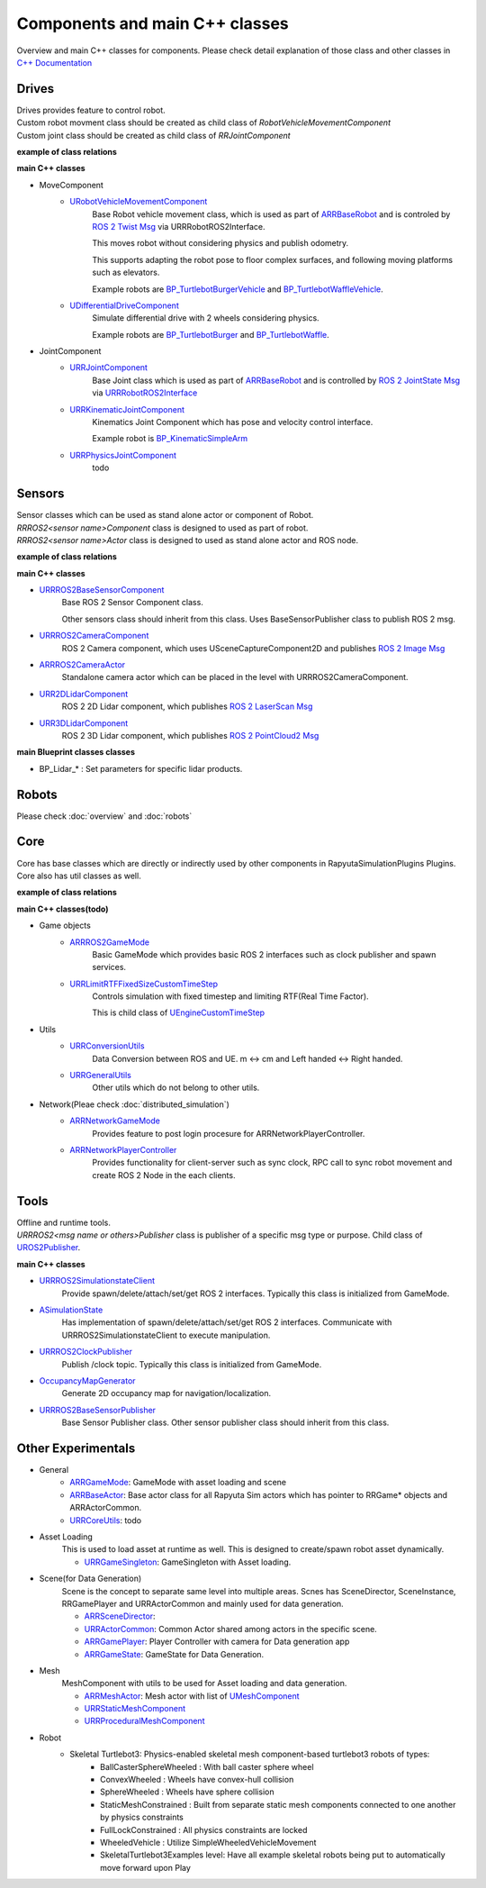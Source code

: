 Components and main C++ classes
===============================
Overview and main C++ classes for components. 
Please check detail explanation of those class and other classes in `C++ Documentation <doxygen_generated/html/index.html>`_

Drives
------

| Drives provides feature to control robot. 
| Custom robot movment class should be created as child class of *RobotVehicleMovementComponent*
| Custom joint class should be created as child class of *RRJointComponent*

**example of class relations**

.. image:: doxygen_generated/html/dd/d32/class_u_differential_drive_component__inherit__graph.png

.. image:: doxygen_generated/html/db/dc5/class_u_r_r_joint_component__inherit__graph.png

**main C++ classes**

- MoveComponent 
    - `URobotVehicleMovementComponent <doxygen_generated/html/d7/d01/class_u_robot_vehicle_movement_component.html>`_
        Base Robot vehicle movement class, which is used as part of 
        `ARRBaseRobot <doxygen_generated/html/df/d13/class_a_r_r_base_robot.html>`_ and is controled by 
        `ROS 2 Twist Msg <https://docs.ros2.org/galactic/api/geometry_msgs/msg/Twist.html>`_ 
        via URRRobotROS2Interface. 

        This moves robot without considering physics and publish odometry. 

        This supports adapting the robot pose to floor complex surfaces, and following moving platforms such as elevators.

        Example robots are `BP_TurtlebotBurgerVehicle <https://github.com/rapyuta-robotics/RapyutaSimulationPlugins/blob/devel/Content/Robots/Turtlebot3/Kinematics/BP_TurtlebotBurgerVehicle.uasset>`_
        and `BP_TurtlebotWaffleVehicle <https://github.com/rapyuta-robotics/RapyutaSimulationPlugins/blob/devel/Content/Robots/Turtlebot3/Kinematics/BP_TurtlebotWaffleVehicle.uasset>`_.

    - `UDifferentialDriveComponent <doxygen_generated/html/db/df5/class_u_differential_drive_component.html>`_
        Simulate differential drive with 2 wheels considering physics.

        Example robots are 
        `BP_TurtlebotBurger <https://github.com/rapyuta-robotics/RapyutaSimulationPlugins/blob/devel/Content/Robots/Turtlebot3/Physics/BP_TurtlebotBurger.uasset>`_
        and `BP_TurtlebotWaffle <https://github.com/rapyuta-robotics/RapyutaSimulationPlugins/blob/devel/Content/Robots/Turtlebot3/Physics/BP_TurtlebotWaffle.uasset>`_.


- JointComponent
    - `URRJointComponent <doxygen_generated/html/de/dfa/class_u_r_r_joint_component.html>`_
        Base Joint class which is used as part of 
        `ARRBaseRobot <doxygen_generated/html/df/d13/class_a_r_r_base_robot.html>`_ and is controlled by 
        `ROS 2 JointState Msg <https://docs.ros2.org/galactic/api/sensor_msgs/msg/JointState.html>`_
        via `URRRobotROS2Interface <doxygen_generated/html/d6/d64/class_u_r_r_robot_r_o_s2_interface.html>`_ 

    - `URRKinematicJointComponent <doxygen_generated/html/d2/d69/class_u_r_r_kinematic_joint_component.html>`_
        Kinematics Joint Component which has pose and velocity control interface. 

        Example robot is 
        `BP_KinematicSimpleArm <https://github.com/rapyuta-robotics/RapyutaSimulationPlugins/blob/devel/Content/Robots/SampleArm/BP_KinematicSimpleArm.uasset>`_


    - `URRPhysicsJointComponent <doxygen_generated/html/da/dfb/class_u_r_r_physics_joint_component.html>`_
        todo

Sensors
-------

| Sensor classes which can be used as stand alone actor or component of Robot.
| *RRROS2<sensor name>Component* class is designed to used as part of robot.
| *RRROS2<sensor name>Actor* class is designed to used as stand alone actor and ROS node.

**example of class relations**

.. image:: doxygen_generated/html/dd/da7/class_a_r_r_r_o_s2_camera_actor__coll__graph.png

**main C++ classes**

- `URRROS2BaseSensorComponent <doxygen_generated/html/d0/d58/class_u_r_r_r_o_s2_base_sensor_component.html>`_
    Base ROS 2 Sensor Component class. 
    
    Other sensors class should inherit from this class. Uses BaseSensorPublisher class to publish ROS 2 msg.

- `URRROS2CameraComponent <doxygen_generated/html/d9/d91/class_u_r_r_r_o_s2_camera_component.html>`_
    ROS 2 Camera component, which uses USceneCaptureComponent2D and publishes
    `ROS 2 Image Msg <https://docs.ros2.org/galactic/api/sensor_msgs/msg/Image.html>`_

- `ARRROS2CameraActor  <doxygen_generated/html/d2/d18/class_a_r_r_r_o_s2_camera_actor.html>`_
    Standalone camera actor which can be placed in the level with URRROS2CameraComponent.

- `URR2DLidarComponent  <doxygen_generated/html/d4/d87/class_u_r_r2_d_lidar_component.html>`_
    ROS 2 2D Lidar component, which publishes `ROS 2 LaserScan Msg <https://docs.ros2.org/galactic/api/sensor_msgs/msg/LaserScan.html>`_

- `URR3DLidarComponent  <doxygen_generated/html/db/d5b/class_u_r_r3_d_lidar_component.html>`_
    ROS 2 3D Lidar component, which publishes `ROS 2 PointCloud2 Msg <https://docs.ros2.org/galactic/api/sensor_msgs/msg/PointCloud2.html>`_


**main Blueprint classes classes**

- BP_Lidar_* : Set parameters for specific lidar products.

Robots
------
Please check :doc:`overview` and :doc:`robots`

Core
----

| Core has base classes which are directly or indirectly used by other components in RapyutaSimulationPlugins Plugins.
| Core also has util classes as well. 

**example of class relations**

.. image:: doxygen_generated/html/de/d5e/class_a_r_r_r_o_s2_game_mode__coll__graph.png

**main C++ classes(todo)**

- Game objects
    - `ARRROS2GameMode <doxygen_generated/html/dc/dfa/class_a_r_r_r_o_s2_game_mode.html>`_
        Basic GameMode which provides basic ROS 2 interfaces such as clock publisher and spawn services.

    - `URRLimitRTFFixedSizeCustomTimeStep <doxygen_generated/html/d0/d4d/class_u_r_r_limit_r_t_f_fixed_size_custom_time_step.html>`_
        Controls simulation with fixed timestep and limiting RTF(Real Time Factor).

        This is child class of `UEngineCustomTimeStep <https://docs.unrealengine.com/4.26/en-US/API/Runtime/Engine/Engine/UEngineCustomTimeStep/>`_

- Utils
    - `URRConversionUtils <doxygen_generated/html/d4/dc1/class_u_r_r_conversion_utils.html>`_
        Data Conversion between ROS and UE. m <-> cm and Left handed <-> Right handed.
    
    - `URRGeneralUtils <doxygen_generated/html/d5/d98/class_u_r_r_general_utils.html>`_
        Other utils which do not belong to other utils.

- Network(Pleae check :doc:`distributed_simulation`)
    - `ARRNetworkGameMode <doxygen_generated/html/d0/d30/class_a_r_r_network_game_mode.html>`_
        Provides feature to post login procesure for ARRNetworkPlayerController.
    
    - `ARRNetworkPlayerController <doxygen_generated/html/db/d54/class_a_r_r_network_player_controller.html>`_
        Provides functionality for client-server such as sync clock, RPC call to sync robot movement and create ROS 2 Node in the each clients.

Tools
-----

| Offline and runtime tools. 
| *URRROS2<msg name or others>Publisher* class is publisher of a specific msg type or purpose. Child class of `UROS2Publisher <https://rclue.readthedocs.io/en/devel/doxygen_generated/html/d6/dd4/class_u_r_o_s2_publisher.html>`_.

**main C++ classes**

- `URRROS2SimulationstateClient <doxygen_generated/html/d7/d6a/class_u_r_r_r_o_s2_simulation_state_client.html>`_
   Provide spawn/delete/attach/set/get ROS 2 interfaces. Typically this class is initialized from GameMode.
- `ASimulationState <doxygen_generated/html/d2/dde/class_a_simulation_state.html>`_
   Has implementation of spawn/delete/attach/set/get ROS 2 interfaces. Communicate with URRROS2SimulationstateClient to execute manipulation.
- `URRROS2ClockPublisher <doxygen_generated/html/d5/dc2/class_u_r_r_r_o_s2_clock_publisher.html>`_
   Publish /clock topic. Typically this class is initialized from GameMode.
- `OccupancyMapGenerator <doxygen_generated/html/d2/dde/class_a_occupancy_map_generator.html>`_
   Generate 2D occupancy map for navigation/localization.
- `URRROS2BaseSensorPublisher <doxygen_generated/html/d5/d69/class_u_r_r_r_o_s2_base_sensor_publisher.html>`_
   Base Sensor Publisher class. Other sensor publisher class should inherit from this class.

Other Experimentals
-------------------

- General
    - `ARRGameMode <doxygen_generated/html/d1/dbb/class_a_r_r_game_mode.html>`_: GameMode with asset loading and scene
    - `ARRBaseActor <doxygen_generated/html/d9/d3d/class_a_r_r_base_actor.html>`_: Base actor class for all Rapyuta Sim actors which has pointer to RRGame* objects and ARRActorCommon.
    - `URRCoreUtils <doxygen_generated/html/de/db6/class_u_r_r_core_utils.html>`_: todo

- Asset Loading
    This is used to load asset at runtime as well. This is designed to create/spawn robot asset dynamically.
    
    - `URRGameSingleton <doxygen_generated/html/d8/def/class_u_r_r_game_singleton.html>`_:  GameSingleton with Asset loading.

- Scene(for Data Generation)
    Scene is the concept to separate same level into multiple areas.
    Scnes has SceneDirector, SceneInstance, RRGamePlayer and URRActorCommon and mainly used for data generation.

    - `ARRSceneDirector <doxygen_generated/html/d6/d2f/class_a_r_r_scene_director.html>`_: 
    - `URRActorCommon <doxygen_generated/html/df/d29/class_u_r_r_actor_common.html>`_: Common Actor shared among actors in the specific scene.
    - `ARRGamePlayer <doxygen_generated/html/d5/d01/class_a_r_r_game_state.html>`_: Player Controller with camera for Data generation app
    - `ARRGameState <doxygen_generated/html/d5/d01/class_a_r_r_game_state.html>`_: GameState for Data Generation.

- Mesh
    MeshComponent with utils to be used for Asset loading and data generation.

    - `ARRMeshActor <doxygen_generated/html/dd/de7/class_a_r_r_mesh_actor.html>`_: Mesh actor with list of `UMeshComponent <https://docs.unrealengine.com/5.1/en-US/API/Runtime/Engine/Components/UMeshComponent/>`_
    - `URRStaticMeshComponent <doxygen_generated/html/d5/d36/class_u_r_r_static_mesh_component.html>`_
    - `URRProceduralMeshComponent <doxygen_generated/html/dc/d1a/class_u_r_r_procedural_mesh_component.html>`_

- Robot
    - Skeletal Turtlebot3: Physics-enabled skeletal mesh component-based turtlebot3 robots of types: 
        - BallCasterSphereWheeled : With ball caster sphere wheel
        - ConvexWheeled : Wheels have convex-hull collision
        - SphereWheeled : Wheels have sphere collision
        - StaticMeshConstrained : Built from separate static mesh components connected to one another by physics constraints
        - FullLockConstrained : All physics constraints are locked
        - WheeledVehicle : Utilize SimpleWheeledVehicleMovement
        - SkeletalTurtlebot3Examples level: Have all example skeletal robots being put to automatically move forward upon Play

